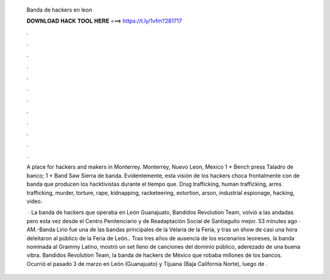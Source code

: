   Banda de hackers en leon
  
  
  
  𝐃𝐎𝐖𝐍𝐋𝐎𝐀𝐃 𝐇𝐀𝐂𝐊 𝐓𝐎𝐎𝐋 𝐇𝐄𝐑𝐄 ===> https://t.ly/1vfm?281717
  
  
  
  .
  
  
  
  .
  
  
  
  .
  
  
  
  .
  
  
  
  .
  
  
  
  .
  
  
  
  .
  
  
  
  .
  
  
  
  .
  
  
  
  .
  
  
  
  .
  
  
  
  .
  
  A place for hackers and makers in Monterrey. Monterrey, Nuevo Leon, Mexico 1 × Bench press Taladro de banco; 1 × Band Saw Sierra de banda. Evidentemente, esta visión de los hackers choca frontalmente con de banda que producen los hacktivistas durante el tiempo que. Drug trafficking, human trafficking, arms trafficking, murder, torture, rape, kidnapping, racketeering, extortion, arson, industrial espionage, hacking, video.
  
   · La banda de hackers que operaba en León Guanajuato, Bandidos Revolution Team, volvió a las andadas pero esta vez desde el Centro Penitenciario y de Readaptación Social de Santiaguito mejor. 53 minutes ago · AM.-Banda Lirio fue una de las bandas principales de la Velaria de la Feria, y tras un show de casi una hora deleitaron al público de la Feria de León.. Tras tres años de ausencia de los escenarios leoneses, la banda nominada al Grammy Latino, mostró un set lleno de canciones del dominio público, aderezado de una buena vibra. Bandidos Revolution Team, la banda de hackers de México que robaba millones de los bancos. Ocurrió el pasado 3 de marzo en León (Guanajuato) y Tijuana (Baja California Norte), luego de .
